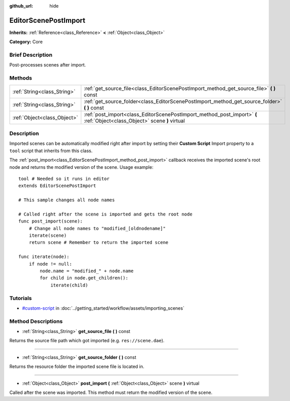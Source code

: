 :github_url: hide

.. Generated automatically by doc/tools/makerst.py in Godot's source tree.
.. DO NOT EDIT THIS FILE, but the EditorScenePostImport.xml source instead.
.. The source is found in doc/classes or modules/<name>/doc_classes.

.. _class_EditorScenePostImport:

EditorScenePostImport
=====================

**Inherits:** :ref:`Reference<class_Reference>` **<** :ref:`Object<class_Object>`

**Category:** Core

Brief Description
-----------------

Post-processes scenes after import.

Methods
-------

+-----------------------------+--------------------------------------------------------------------------------------------------------------------------+
| :ref:`String<class_String>` | :ref:`get_source_file<class_EditorScenePostImport_method_get_source_file>` **(** **)** const                             |
+-----------------------------+--------------------------------------------------------------------------------------------------------------------------+
| :ref:`String<class_String>` | :ref:`get_source_folder<class_EditorScenePostImport_method_get_source_folder>` **(** **)** const                         |
+-----------------------------+--------------------------------------------------------------------------------------------------------------------------+
| :ref:`Object<class_Object>` | :ref:`post_import<class_EditorScenePostImport_method_post_import>` **(** :ref:`Object<class_Object>` scene **)** virtual |
+-----------------------------+--------------------------------------------------------------------------------------------------------------------------+

Description
-----------

Imported scenes can be automatically modified right after import by setting their **Custom Script** Import property to a ``tool`` script that inherits from this class.

The :ref:`post_import<class_EditorScenePostImport_method_post_import>` callback receives the imported scene's root node and returns the modified version of the scene. Usage example:

::

    tool # Needed so it runs in editor
    extends EditorScenePostImport
    
    # This sample changes all node names
    
    # Called right after the scene is imported and gets the root node
    func post_import(scene):
        # Change all node names to "modified_[oldnodename]"
        iterate(scene)
        return scene # Remember to return the imported scene
    
    func iterate(node):
        if node != null:
            node.name = "modified_" + node.name
            for child in node.get_children():
                iterate(child)

Tutorials
---------

- `#custom-script <../getting_started/workflow/assets/importing_scenes.html#custom-script>`_ in :doc:`../getting_started/workflow/assets/importing_scenes`

Method Descriptions
-------------------

.. _class_EditorScenePostImport_method_get_source_file:

- :ref:`String<class_String>` **get_source_file** **(** **)** const

Returns the source file path which got imported (e.g. ``res://scene.dae``).

----

.. _class_EditorScenePostImport_method_get_source_folder:

- :ref:`String<class_String>` **get_source_folder** **(** **)** const

Returns the resource folder the imported scene file is located in.

----

.. _class_EditorScenePostImport_method_post_import:

- :ref:`Object<class_Object>` **post_import** **(** :ref:`Object<class_Object>` scene **)** virtual

Called after the scene was imported. This method must return the modified version of the scene.

